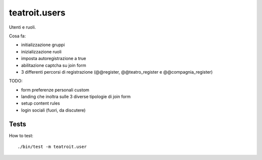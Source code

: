 teatroit.users
==============

Utenti e ruoli.

Cosa fa:

* initializzazione gruppi

* inizializzazione ruoli

* imposta autoregistrazione a true

* abilitazione captcha su join form

* 3 differenti percorsi di registrazione (@@register, @@teatro_register e @@compagnia_register)

TODO:

* form preferenze personali custom

* landing che inoltra sulle 3 diverse tipologie di join form

* setup content rules

* login sociali (fuori, da discutere)




Tests
-----
How to test::

    ./bin/test -m teatroit.user

